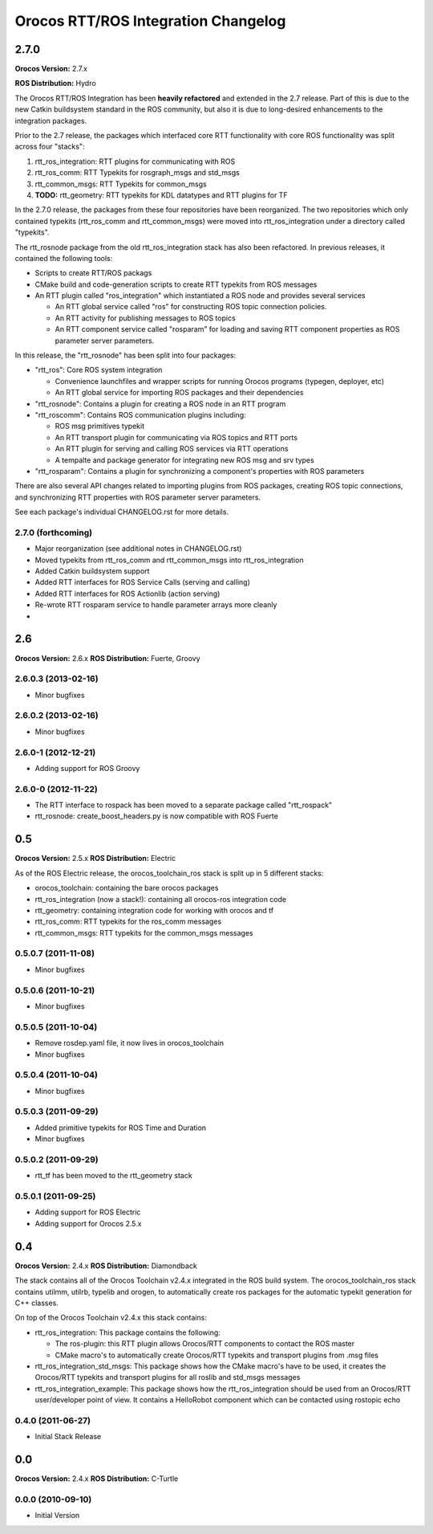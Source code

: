 ^^^^^^^^^^^^^^^^^^^^^^^^^^^^^^^^^^^^
Orocos RTT/ROS Integration Changelog
^^^^^^^^^^^^^^^^^^^^^^^^^^^^^^^^^^^^

2.7.0
=====

**Orocos Version:** 2.7.x

**ROS Distribution:** Hydro

The Orocos RTT/ROS Integration has been **heavily refactored** and extended in the
2.7 release. Part of this is due to the new Catkin buildsystem standard in the ROS
community, but also it is due to long-desired enhancements to the integration 
packages.

Prior to the 2.7 release, the packages which interfaced core RTT functionality
with core ROS functionality was split across four "stacks":

1. rtt_ros_integration: RTT plugins for communicating with ROS
2. rtt_ros_comm: RTT Typekits for rosgraph_msgs and std_msgs
3. rtt_common_msgs: RTT Typekits for common_msgs
4. **TODO:** rtt_geometry: RTT typekits for KDL datatypes and RTT plugins for TF

In the 2.7.0 release, the packages from these four repositories have been
reorganized. The two repositories which only contained typekits (rtt_ros_comm
and rtt_common_msgs) were moved into rtt_ros_integration under a directory
called "typekits". 

The rtt_rosnode package from the old rtt_ros_integration stack has also been 
refactored. In previous releases, it contained the following tools:

* Scripts to create RTT/ROS packags
* CMake build and code-generation scripts to create RTT typekits from ROS messages
* An RTT plugin called "ros_integration" which instantiated a ROS node and provides several services
  
  - An RTT global service called "ros" for constructing ROS topic connection policies.
  - An RTT activity for publishing messages to ROS topics
  - An RTT component service called "rosparam" for loading and saving RTT component properties as ROS parameter server parameters.
 
In this release, the "rtt_rosnode" has been split into four packages:

* "rtt_ros": Core ROS system integration

  - Convenience launchfiles and wrapper scripts for running Orocos programs (typegen, deployer, etc) 
  - An RTT global service for importing ROS packages and their dependencies
  
* "rtt_rosnode": Contains a plugin for creating a ROS node in an RTT program
* "rtt_roscomm": Contains ROS communication plugins including:
  
  - ROS msg primitives typekit
  - An RTT transport plugin for communicating via ROS topics and RTT ports
  - An RTT plugin for serving and calling ROS services via RTT operations
  - A tempalte and package generator for integrating new ROS msg and srv types
    
* "rtt_rosparam": Contains a plugin for synchronizing a component's properties with ROS parameters

There are also several API changes related to importing plugins from ROS 
packages, creating ROS topic connections, and synchronizing RTT properties
with ROS parameter server parameters.
 
See each package's individual CHANGELOG.rst for more details.


2.7.0 (forthcoming)
-------------------
* Major reorganization (see additional notes in CHANGELOG.rst)
* Moved typekits from rtt_ros_comm and rtt_common_msgs into rtt_ros_integration
* Added Catkin buildsystem support
* Added RTT interfaces for ROS Service Calls (serving and calling)
* Added RTT interfaces for ROS Actionlib (action serving)
* Re-wrote RTT rosparam service to handle parameter arrays more cleanly
* 

2.6
===

**Orocos Version:** 2.6.x
**ROS Distribution:** Fuerte, Groovy

2.6.0.3 (2013-02-16)
--------------------
* Minor bugfixes

2.6.0.2 (2013-02-16)
--------------------
* Minor bugfixes

2.6.0-1 (2012-12-21)
--------------------
* Adding support for ROS Groovy 

2.6.0-0 (2012-11-22)
--------------------
* The RTT interface to rospack has been moved to a separate package called
  "rtt_rospack"
* rtt_rosnode: create_boost_headers.py is now compatible with ROS Fuerte

0.5
===

**Orocos Version:** 2.5.x
**ROS Distribution:** Electric

As of the ROS Electric release, the orocos_toolchain_ros stack is split up in 5
different stacks:

* orocos_toolchain: containing the bare orocos packages
* rtt_ros_integration (now a stack!): containing all orocos-ros integration code
* rtt_geometry: containing integration code for working with orocos and tf
* rtt_ros_comm: RTT typekits for the ros_comm messages
* rtt_common_msgs: RTT typekits for the common_msgs messages


0.5.0.7 (2011-11-08)
--------------------
* Minor bugfixes

0.5.0.6 (2011-10-21)
--------------------
* Minor bugfixes

0.5.0.5 (2011-10-04)
--------------------
* Remove rosdep.yaml file, it now lives in orocos_toolchain
* Minor bugfixes

0.5.0.4 (2011-10-04)
--------------------
* Minor bugfixes

0.5.0.3 (2011-09-29)
--------------------
* Added primitive typekits for ROS Time and Duration
* Minor bugfixes

0.5.0.2 (2011-09-29)
--------------------
* rtt_tf has been moved to the rtt_geometry stack

0.5.0.1 (2011-09-25)
--------------------
* Adding support for ROS Electric 
* Adding support for Orocos 2.5.x

0.4
===

**Orocos Version:** 2.4.x
**ROS Distribution:**  Diamondback

The stack contains all of the Orocos Toolchain v2.4.x integrated in the ROS
build system. The orocos_toolchain_ros stack contains utilmm, utilrb, typelib
and orogen, to automatically create ros packages for the automatic typekit
generation for C++ classes.

On top of the Orocos Toolchain v2.4.x this stack contains:

* rtt_ros_integration: This package contains the following:

  * The ros-plugin: this RTT plugin allows Orocos/RTT components to contact the
    ROS master
  * CMake macro's to automatically create Orocos/RTT typekits and transport
    plugins from .msg files

* rtt_ros_integration_std_msgs: This package shows how the CMake macro's have to
  be used, it creates the Orocos/RTT typekits and transport plugins for all
  roslib and std_msgs messages
* rtt_ros_integration_example: This package shows how the rtt_ros_integration
  should be used from an Orocos/RTT user/developer point of view. It contains a
  HelloRobot component which can be contacted using rostopic echo

0.4.0 (2011-06-27) 
------------------
* Initial Stack Release

0.0
===

**Orocos Version:** 2.4.x
**ROS Distribution:** C-Turtle

0.0.0 (2010-09-10) 
------------------
* Initial Version
